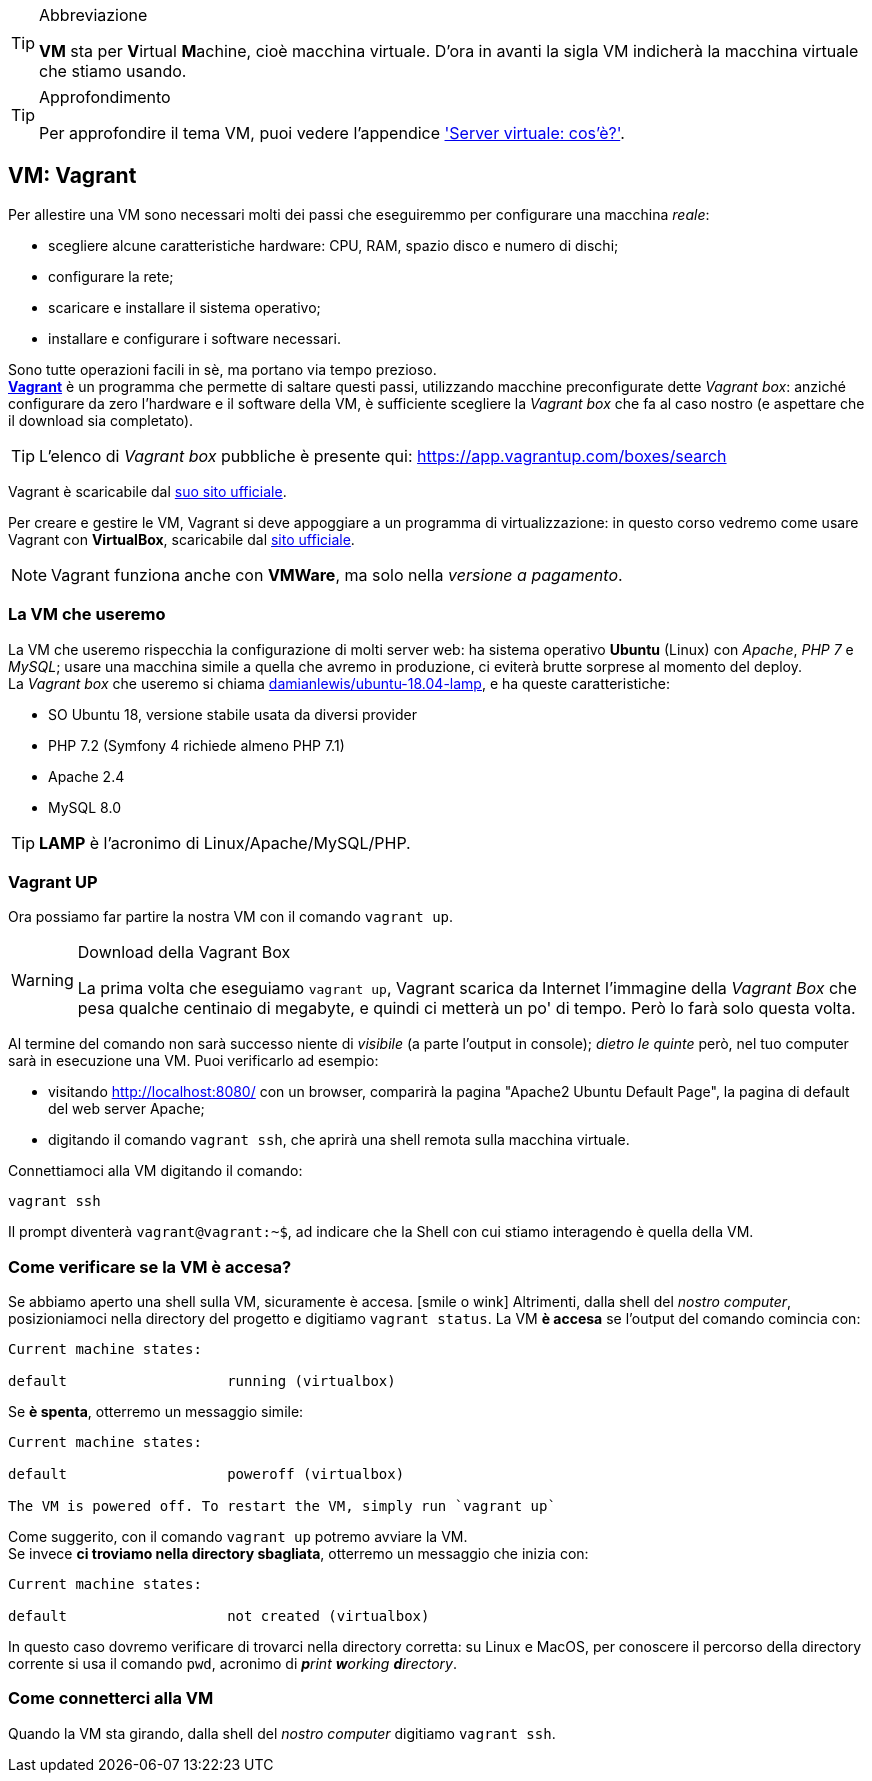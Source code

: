 [TIP]
.Abbreviazione
====
*VM* sta per **V**irtual **M**achine, cioè macchina virtuale. D'ora in avanti la sigla VM indicherà la macchina virtuale che stiamo usando.
====

[TIP]
.Approfondimento
====
Per approfondire il tema VM, puoi vedere l'appendice <<server_virtuale,'Server virtuale: cos'è?'>>.
====

[#vagrant]
== VM: Vagrant

Per allestire una VM sono necessari molti dei passi che eseguiremmo per configurare una macchina _reale_:

* scegliere alcune caratteristiche hardware: CPU, RAM, spazio disco e numero di dischi;
* configurare la rete;
* scaricare e installare il sistema operativo;
* installare e configurare i software necessari.

Sono tutte operazioni facili in sè, ma portano via tempo prezioso. +
(((Vagrant,Vagrant box)))
https://www.vagrantup.com/[*Vagrant*] è un programma che permette di saltare questi passi, utilizzando macchine preconfigurate dette _Vagrant box_: anziché configurare da zero l'hardware e il software della VM, è sufficiente scegliere la _Vagrant box_ che fa al caso nostro (e aspettare che il download sia completato).

TIP: L'elenco di _Vagrant box_ pubbliche è presente qui: https://app.vagrantup.com/boxes/search 

Vagrant è scaricabile dal https://www.vagrantup.com/downloads.html[suo sito ufficiale].

Per creare e gestire le VM, Vagrant si deve appoggiare a un programma di virtualizzazione: in questo corso vedremo come usare Vagrant con *((VirtualBox))*, scaricabile dal https://www.virtualbox.org/[sito ufficiale].

NOTE: Vagrant funziona anche con *((VMWare))*, ma solo nella _versione a pagamento_.

=== La VM che useremo

La VM che useremo rispecchia la configurazione di molti server web: ha sistema operativo *Ubuntu* (Linux) con _Apache_, _PHP 7_ e _MySQL_; usare una macchina simile a quella che avremo in produzione, ci eviterà brutte sorprese al momento del ((deploy)). +
La _Vagrant box_ che useremo si chiama https://app.vagrantup.com/damianlewis/boxes/ubuntu-18.04-lamp[damianlewis/ubuntu-18.04-lamp], e ha queste caratteristiche:


* SO ((Ubuntu)) 18, versione stabile usata da diversi provider
* ((PHP)) 7.2 (Symfony 4 richiede almeno PHP 7.1)
* ((Apache)) 2.4
* ((MySQL)) 8.0

TIP: *LAMP* è l'acronimo di Linux/Apache/MySQL/PHP.

=== Vagrant UP (((Vagrant, vagrant up)))

Ora possiamo far partire la nostra VM con il comando `vagrant up`.

[WARNING]
.Download della Vagrant Box
====
La prima volta che eseguiamo `vagrant up`, Vagrant scarica da Internet l'immagine della _Vagrant Box_ che pesa qualche centinaio di megabyte, e quindi ci metterà un po' di tempo. Però lo farà solo questa volta.
====

Al termine del comando non sarà successo niente di _visibile_ (a parte l'output in console); _dietro le quinte_ però, nel tuo computer sarà in esecuzione una VM. Puoi verificarlo ad esempio:

- visitando http://localhost:8080/ con un browser, comparirà la pagina "Apache2 Ubuntu Default Page", la pagina di default del web server Apache;
- digitando il comando `vagrant ssh`, che aprirà una shell remota sulla macchina virtuale.

(((Vagrant, vagrant ssh)))
Connettiamoci alla VM digitando il comando:

[source,bash]
----
vagrant ssh
----

Il prompt diventerà `vagrant@vagrant:~$`, ad indicare che la Shell con cui stiamo interagendo è quella della VM.

(((Come fare per...,Verificare se la VM è accesa)))

=== Come verificare se la VM è accesa?

Se abbiamo aperto una shell sulla VM, sicuramente è accesa. icon:smile-o-wink[] Altrimenti, dalla shell del _nostro computer_, posizioniamoci nella directory del progetto e digitiamo `vagrant status`.(((Vagrant,vagrant status))) La VM *è accesa* se l'output del comando comincia con:

----
Current machine states:

default                   running (virtualbox)
----

Se *è spenta*, otterremo un messaggio simile:

----
Current machine states:

default                   poweroff (virtualbox)

The VM is powered off. To restart the VM, simply run `vagrant up`
----

Come suggerito, con il comando `vagrant up` potremo avviare la VM. +
Se invece *ci troviamo nella directory sbagliata*, otterremo un messaggio che inizia con:

----
Current machine states:

default                   not created (virtualbox)
----

In questo caso dovremo verificare di trovarci nella directory corretta: su Linux e MacOS,
per conoscere il percorso della directory corrente si usa il comando (((Comandi, pwd)))`pwd`,
acronimo di _**p**rint **w**orking **d**irectory_.

(((Come fare per...,Aprire una shell sulla VM)))

=== Come connetterci alla VM

Quando la VM sta girando, dalla shell del _nostro computer_ digitiamo `vagrant ssh`. (((Vagrant,vagrant ssh)))

<<<
